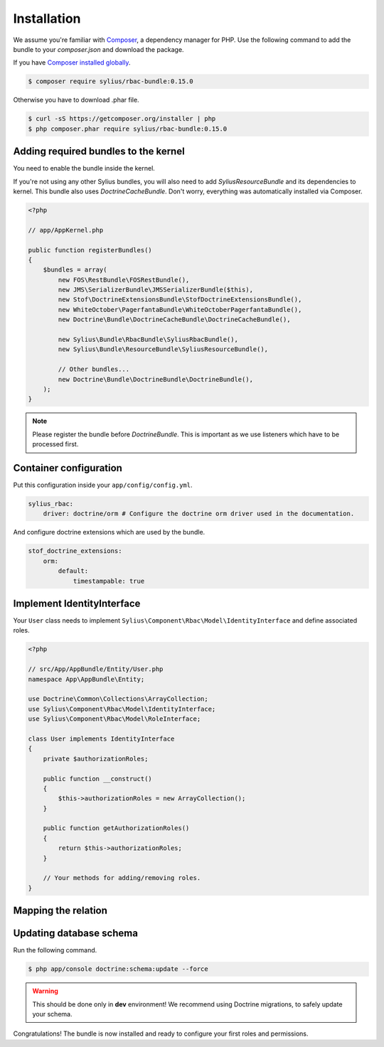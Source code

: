 Installation
============

We assume you're familiar with `Composer <http://packagist.org>`_, a dependency manager for PHP.
Use the following command to add the bundle to your `composer.json` and download the package.

If you have `Composer installed globally <http://getcomposer.org/doc/00-intro.md#globally>`_.

.. code-block:: bash

    $ composer require sylius/rbac-bundle:0.15.0

Otherwise you have to download .phar file.

.. code-block:: bash

    $ curl -sS https://getcomposer.org/installer | php
    $ php composer.phar require sylius/rbac-bundle:0.15.0

Adding required bundles to the kernel
-------------------------------------

You need to enable the bundle inside the kernel.

If you're not using any other Sylius bundles, you will also need to add `SyliusResourceBundle` and its dependencies to kernel.
This bundle also uses `DoctrineCacheBundle`. Don't worry, everything was automatically installed via Composer.

.. code-block:: php

    <?php

    // app/AppKernel.php

    public function registerBundles()
    {
        $bundles = array(
            new FOS\RestBundle\FOSRestBundle(),
            new JMS\SerializerBundle\JMSSerializerBundle($this),
            new Stof\DoctrineExtensionsBundle\StofDoctrineExtensionsBundle(),
            new WhiteOctober\PagerfantaBundle\WhiteOctoberPagerfantaBundle(),
            new Doctrine\Bundle\DoctrineCacheBundle\DoctrineCacheBundle(),

            new Sylius\Bundle\RbacBundle\SyliusRbacBundle(),
            new Sylius\Bundle\ResourceBundle\SyliusResourceBundle(),

            // Other bundles...
            new Doctrine\Bundle\DoctrineBundle\DoctrineBundle(),
        );
    }

.. note::

    Please register the bundle before *DoctrineBundle*. This is important as we use listeners which have to be processed first.

Container configuration
-----------------------

Put this configuration inside your ``app/config/config.yml``.

.. code-block:: yaml

    sylius_rbac:
        driver: doctrine/orm # Configure the doctrine orm driver used in the documentation.

And configure doctrine extensions which are used by the bundle.

.. code-block:: yaml

    stof_doctrine_extensions:
        orm:
            default:
                timestampable: true

Implement IdentityInterface
---------------------------

Your ``User`` class needs to implement ``Sylius\Component\Rbac\Model\IdentityInterface`` and define associated roles.

.. code-block:: php

    <?php

    // src/App/AppBundle/Entity/User.php
    namespace App\AppBundle\Entity;

    use Doctrine\Common\Collections\ArrayCollection;
    use Sylius\Component\Rbac\Model\IdentityInterface;
    use Sylius\Component\Rbac\Model\RoleInterface;

    class User implements IdentityInterface
    {
        private $authorizationRoles;

        public function __construct()
        {
            $this->authorizationRoles = new ArrayCollection();
        }

        public function getAuthorizationRoles()
        {
            return $this->authorizationRoles;
        }

        // Your methods for adding/removing roles.
    }

Mapping the relation
--------------------

Updating database schema
------------------------

Run the following command.

.. code-block:: bash

    $ php app/console doctrine:schema:update --force

.. warning::

    This should be done only in **dev** environment! We recommend using Doctrine migrations, to safely update your schema.

Congratulations! The bundle is now installed and ready to configure your first roles and permissions.
